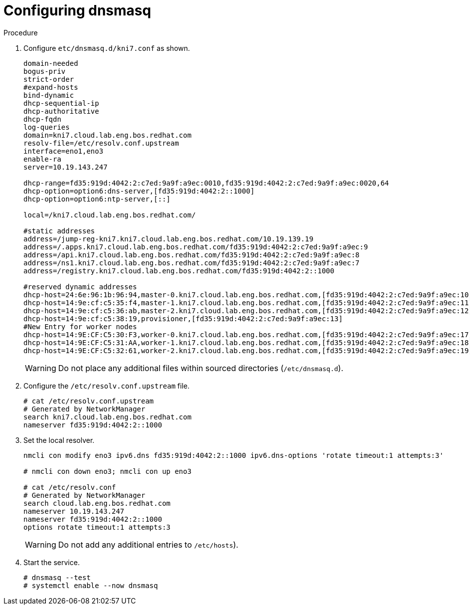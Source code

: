 // Module included in the following assemblies:
//
// * list of assemblies where this module is included
// ipv6-disconnected-server-setup.adoc

[id="ipv6-disconnected-configuring-dnsmasq_{context}"]

= Configuring dnsmasq

.Procedure

. Configure `etc/dnsmasq.d/kni7.conf` as shown.
+
----
domain-needed
bogus-priv
strict-order
#expand-hosts
bind-dynamic
dhcp-sequential-ip
dhcp-authoritative
dhcp-fqdn
log-queries
domain=kni7.cloud.lab.eng.bos.redhat.com
resolv-file=/etc/resolv.conf.upstream
interface=eno1,eno3
enable-ra
server=10.19.143.247

dhcp-range=fd35:919d:4042:2:c7ed:9a9f:a9ec:0010,fd35:919d:4042:2:c7ed:9a9f:a9ec:0020,64
dhcp-option=option6:dns-server,[fd35:919d:4042:2::1000]
dhcp-option=option6:ntp-server,[::]

local=/kni7.cloud.lab.eng.bos.redhat.com/

#static addresses
address=/jump-reg-kni7.kni7.cloud.lab.eng.bos.redhat.com/10.19.139.19
address=/.apps.kni7.cloud.lab.eng.bos.redhat.com/fd35:919d:4042:2:c7ed:9a9f:a9ec:9
address=/api.kni7.cloud.lab.eng.bos.redhat.com/fd35:919d:4042:2:c7ed:9a9f:a9ec:8
address=/ns1.kni7.cloud.lab.eng.bos.redhat.com/fd35:919d:4042:2:c7ed:9a9f:a9ec:7
address=/registry.kni7.cloud.lab.eng.bos.redhat.com/fd35:919d:4042:2::1000

#reserved dynamic addresses
dhcp-host=24:6e:96:1b:96:94,master-0.kni7.cloud.lab.eng.bos.redhat.com,[fd35:919d:4042:2:c7ed:9a9f:a9ec:10]
dhcp-host=14:9e:cf:c5:35:f4,master-1.kni7.cloud.lab.eng.bos.redhat.com,[fd35:919d:4042:2:c7ed:9a9f:a9ec:11]
dhcp-host=14:9e:cf:c5:36:ab,master-2.kni7.cloud.lab.eng.bos.redhat.com,[fd35:919d:4042:2:c7ed:9a9f:a9ec:12]
dhcp-host=14:9e:cf:c5:38:19,provisioner,[fd35:919d:4042:2:c7ed:9a9f:a9ec:13]
#New Entry for worker nodes
dhcp-host=14:9E:CF:C5:30:F3,worker-0.kni7.cloud.lab.eng.bos.redhat.com,[fd35:919d:4042:2:c7ed:9a9f:a9ec:17]
dhcp-host=14:9E:CF:C5:31:AA,worker-1.kni7.cloud.lab.eng.bos.redhat.com,[fd35:919d:4042:2:c7ed:9a9f:a9ec:18]
dhcp-host=14:9E:CF:C5:32:61,worker-2.kni7.cloud.lab.eng.bos.redhat.com,[fd35:919d:4042:2:c7ed:9a9f:a9ec:19]
----
+
[WARNING]
====
Do not place any additional files within sourced directories (`/etc/dnsmasq.d`).
====

. Configure the `/etc/resolv.conf.upstream` file.
+
----
# cat /etc/resolv.conf.upstream
# Generated by NetworkManager
search kni7.cloud.lab.eng.bos.redhat.com
nameserver fd35:919d:4042:2::1000
----

. Set the local resolver.
+
----
nmcli con modify eno3 ipv6.dns fd35:919d:4042:2::1000 ipv6.dns-options 'rotate timeout:1 attempts:3'

# nmcli con down eno3; nmcli con up eno3

# cat /etc/resolv.conf
# Generated by NetworkManager
search cloud.lab.eng.bos.redhat.com
nameserver 10.19.143.247
nameserver fd35:919d:4042:2::1000
options rotate timeout:1 attempts:3
----
+
[WARNING]
====
Do not add any additional entries to `/etc/hosts`).
====

. Start the service.
+
----
# dnsmasq --test
# systemctl enable --now dnsmasq
----
